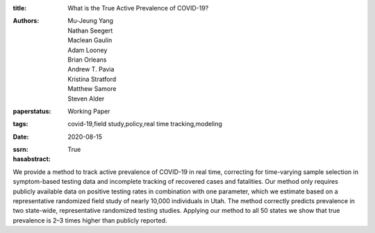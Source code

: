 :title: What is the True Active Prevalence of COVID-19?
:authors: Mu-Jeung Yang, Nathan Seegert, Maclean Gaulin, Adam Looney, Brian Orleans, Andrew T. Pavia, Kristina Stratford, Matthew Samore, Steven Alder
:paperstatus: Working Paper
:tags: covid-19,field study,policy,real time tracking,modeling
:date: 2020-08-15
:ssrn:
:hasabstract: True

We provide a method to track active prevalence of COVID-19 in real time, correcting for time-varying sample selection in symptom-based testing data and incomplete tracking of recovered cases and fatalities.
Our method only requires publicly available data on positive testing rates in combination with one parameter, which we estimate based on a representative randomized field study of nearly 10,000 individuals in Utah.
The method correctly predicts prevalence in two state-wide, representative randomized testing studies.
Applying our method to all 50 states we show that true prevalence is 2–3 times higher than publicly reported.
